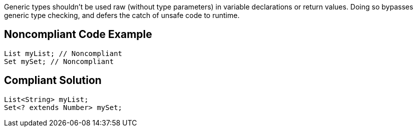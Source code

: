 Generic types shouldn't be used raw (without type parameters) in variable declarations or return values. Doing so bypasses generic type checking, and defers the catch of unsafe code to runtime.


== Noncompliant Code Example

----
List myList; // Noncompliant 
Set mySet; // Noncompliant
----


== Compliant Solution

----
List<String> myList;
Set<? extends Number> mySet;
----


